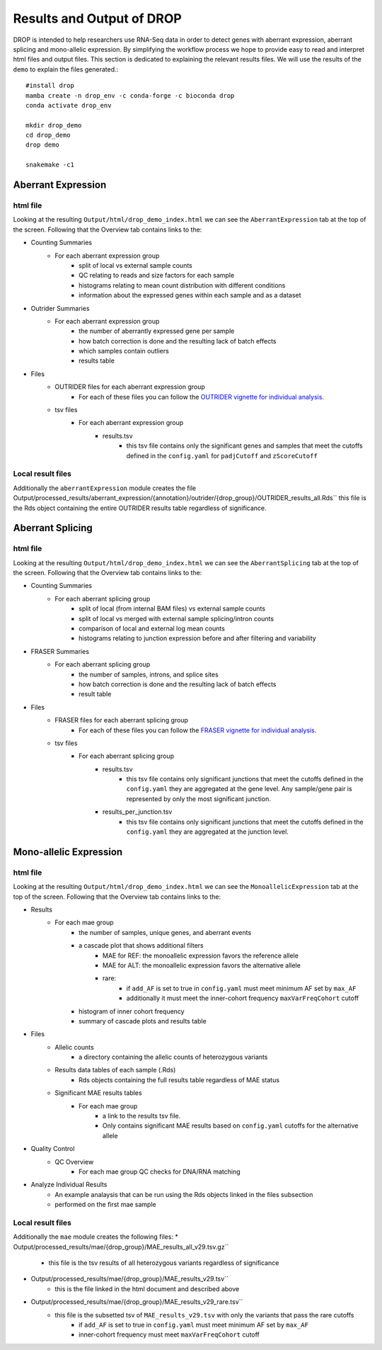 Results and Output of DROP
===========================

DROP is intended to help researchers use RNA-Seq data in order to detect genes with aberrant expression,
aberrant splicing and mono-allelic expression. By simplifying the workflow process we hope to provide
easy to read and interpret html files and output files. This section is dedicated to explaining the relevant
results files. We will use the results of the ``demo`` to explain the files generated.::

    #install drop
    mamba create -n drop_env -c conda-forge -c bioconda drop
    conda activate drop_env
    
    mkdir drop_demo
    cd drop_demo
    drop demo
    
    snakemake -c1

Aberrant Expression
+++++++++++++++++++

html file
#########
Looking at the resulting ``Output/html/drop_demo_index.html`` we can see the ``AberrantExpression`` 
tab at the top of the screen. Following that the Overview tab contains links to the:  

* Counting Summaries 
    * For each aberrant expression group
        * split of local vs external sample counts
        * QC relating to reads and size factors for each sample
        * histograms relating to mean count distribution with different conditions
        * information about the expressed genes within each sample and as a dataset
* Outrider Summaries
    * For each aberrant expression group
        * the number of aberrantly expressed gene per sample
        * how batch correction is done and the resulting lack of batch effects
        * which samples contain outliers
        * results table
* Files
    * OUTRIDER files for each aberrant expression group
        * For each of these files you can follow the `OUTRIDER vignette for individual analysis <https://www.bioconductor.org/packages/devel/bioc/vignettes/OUTRIDER/inst/doc/OUTRIDER.pdf>`_. 
    * tsv files
        * For each aberrant expression group
            * results.tsv
                * this tsv file contains only the significant genes and samples that meet the cutoffs defined in the ``config.yaml`` for ``padjCutoff`` and ``zScoreCutoff``

Local result files
##################
Additionally the ``aberrantExpression`` module creates the file Output/processed_results/aberrant_expression/{annotation}/outrider/{drop_group}/OUTRIDER_results_all.Rds`` this file is the Rds object containing the entire OUTRIDER results table regardless of significance.

Aberrant Splicing
+++++++++++++++++

html file
##########
Looking at the resulting ``Output/html/drop_demo_index.html`` we can see the ``AberrantSplicing`` 
tab at the top of the screen. Following that the Overview tab contains links to the:  

* Counting Summaries 
    * For each aberrant splicing group
        * split of local (from internal BAM files) vs external sample counts
        * split of local vs merged with external sample splicing/intron counts
        * comparison of local and external log mean counts
        * histograms relating to junction expression before and after filtering and variability
* FRASER Summaries
    * For each aberrant splicing group
        * the number of samples, introns, and splice sites 
        * how batch correction is done and the resulting lack of batch effects
        * result table
* Files
    * FRASER files for each aberrant splicing group
        * For each of these files you can follow the `FRASER vignette for individual analysis <https://www.bioconductor.org/packages/devel/bioc/vignettes/FRASER/inst/doc/FRASER.pdf>`_. 
    * tsv files
        * For each aberrant splicing group
            * results.tsv 
                * this tsv file contains only significant junctions that meet the cutoffs defined in the ``config.yaml`` they are aggregated at the gene level. Any sample/gene pair is represented by only the most significant junction.
            * results_per_junction.tsv 
                * this tsv file contains only significant junctions that meet the cutoffs defined in the ``config.yaml`` they are aggregated at the junction level. 


Mono-allelic Expression
+++++++++++++++++++++++

html file
##########
Looking at the resulting ``Output/html/drop_demo_index.html`` we can see the ``MonoallelicExpression`` 
tab at the top of the screen. Following that the Overview tab contains links to the:  

* Results
    * For each mae group
        * the number of samples, unique genes, and aberrant events
        * a cascade plot that shows additional filters
            * MAE for REF: the monoallelic expression favors the reference allele 
            * MAE for ALT: the monoallelic expression favors the alternative allele 
            * rare: 
                * if ``add_AF`` is set to true in ``config.yaml`` must meet minimum AF set by ``max_AF``
                * additionally it must meet the inner-cohort frequency ``maxVarFreqCohort`` cutoff
        * histogram of inner cohort frequency
        * summary of cascade plots and results table
* Files
    * Allelic counts
        * a directory containing the allelic counts of heterozygous variants
    * Results data tables of each sample (.Rds)
        * Rds objects containing the full results table regardless of MAE status
    * Significant MAE results tables
        * For each mae group
            * a link to the results tsv file.
            * Only contains significant MAE results based on ``config.yaml`` cutoffs for the alternative allele
* Quality Control
    * QC Overview
        * For each mae group QC checks for DNA/RNA matching
* Analyze Individual Results
    * An example analaysis that can be run using the Rds objects linked in the files subsection
    * performed on the first mae sample 
    
Local result files
##################
Additionally the ``mae`` module creates the following files:
* Output/processed_results/mae/{drop_group}/MAE_results_all_v29.tsv.gz``
    * this file is the tsv results of all heterozygous variants regardless of significance
* Output/processed_results/mae/{drop_group}/MAE_results_v29.tsv``
    * this is the file linked in the html document and described above
* Output/processed_results/mae/{drop_group}/MAE_results_v29_rare.tsv``
    * this file is the subsetted tsv of ``MAE_results_v29.tsv`` with only the variants that pass the rare cutoffs
        * if ``add_AF`` is set to true in ``config.yaml`` must meet minimum AF set by ``max_AF``
        * inner-cohort frequency must meet ``maxVarFreqCohort`` cutoff